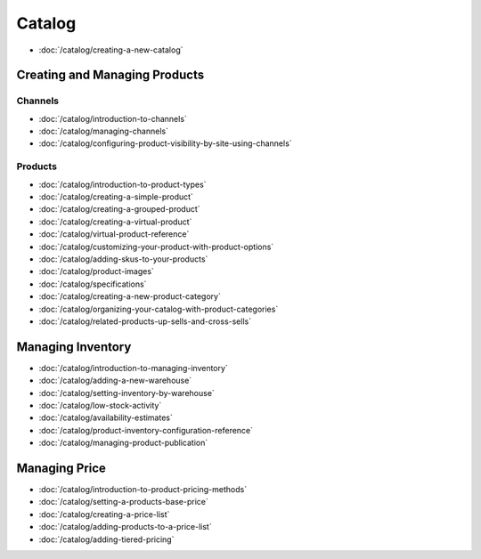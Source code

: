 Catalog
=======

-  :doc:`/catalog/creating-a-new-catalog`

Creating and Managing Products
------------------------------

Channels
~~~~~~~~

-  :doc:`/catalog/introduction-to-channels`
-  :doc:`/catalog/managing-channels`
-  :doc:`/catalog/configuring-product-visibility-by-site-using-channels`

Products
~~~~~~~~

-  :doc:`/catalog/introduction-to-product-types`
-  :doc:`/catalog/creating-a-simple-product`
-  :doc:`/catalog/creating-a-grouped-product`
-  :doc:`/catalog/creating-a-virtual-product`
-  :doc:`/catalog/virtual-product-reference`
-  :doc:`/catalog/customizing-your-product-with-product-options`
-  :doc:`/catalog/adding-skus-to-your-products`
-  :doc:`/catalog/product-images`
-  :doc:`/catalog/specifications`
-  :doc:`/catalog/creating-a-new-product-category`
-  :doc:`/catalog/organizing-your-catalog-with-product-categories`
-  :doc:`/catalog/related-products-up-sells-and-cross-sells`

Managing Inventory
------------------

-  :doc:`/catalog/introduction-to-managing-inventory`
-  :doc:`/catalog/adding-a-new-warehouse`
-  :doc:`/catalog/setting-inventory-by-warehouse`
-  :doc:`/catalog/low-stock-activity`
-  :doc:`/catalog/availability-estimates`
-  :doc:`/catalog/product-inventory-configuration-reference`
-  :doc:`/catalog/managing-product-publication`

Managing Price
--------------

-  :doc:`/catalog/introduction-to-product-pricing-methods`
-  :doc:`/catalog/setting-a-products-base-price`
-  :doc:`/catalog/creating-a-price-list`
-  :doc:`/catalog/adding-products-to-a-price-list`
-  :doc:`/catalog/adding-tiered-pricing`